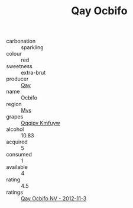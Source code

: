 :PROPERTIES:
:ID:                     46c67aba-6479-4833-a796-6cf0f882ad99
:END:
#+TITLE: Qay Ocbifo 

- carbonation :: sparkling
- colour :: red
- sweetness :: extra-brut
- producer :: [[id:c8fd643f-17cf-4963-8cdb-3997b5b1f19c][Qay]]
- name :: Ocbifo
- region :: [[id:70da2ddd-e00b-45ae-9b26-5baf98a94d62][Mvs]]
- grapes :: [[id:ce291a16-d3e3-4157-8384-df4ed6982d90][Qqqipv Kmfuyw]]
- alcohol :: 10.83
- acquired :: 5
- consumed :: 1
- available :: 4
- rating :: 4.5
- ratings :: [[id:93d6dc4c-61b0-4d47-b660-aa4e67950967][Qay Ocbifo NV - 2012-11-3]]


